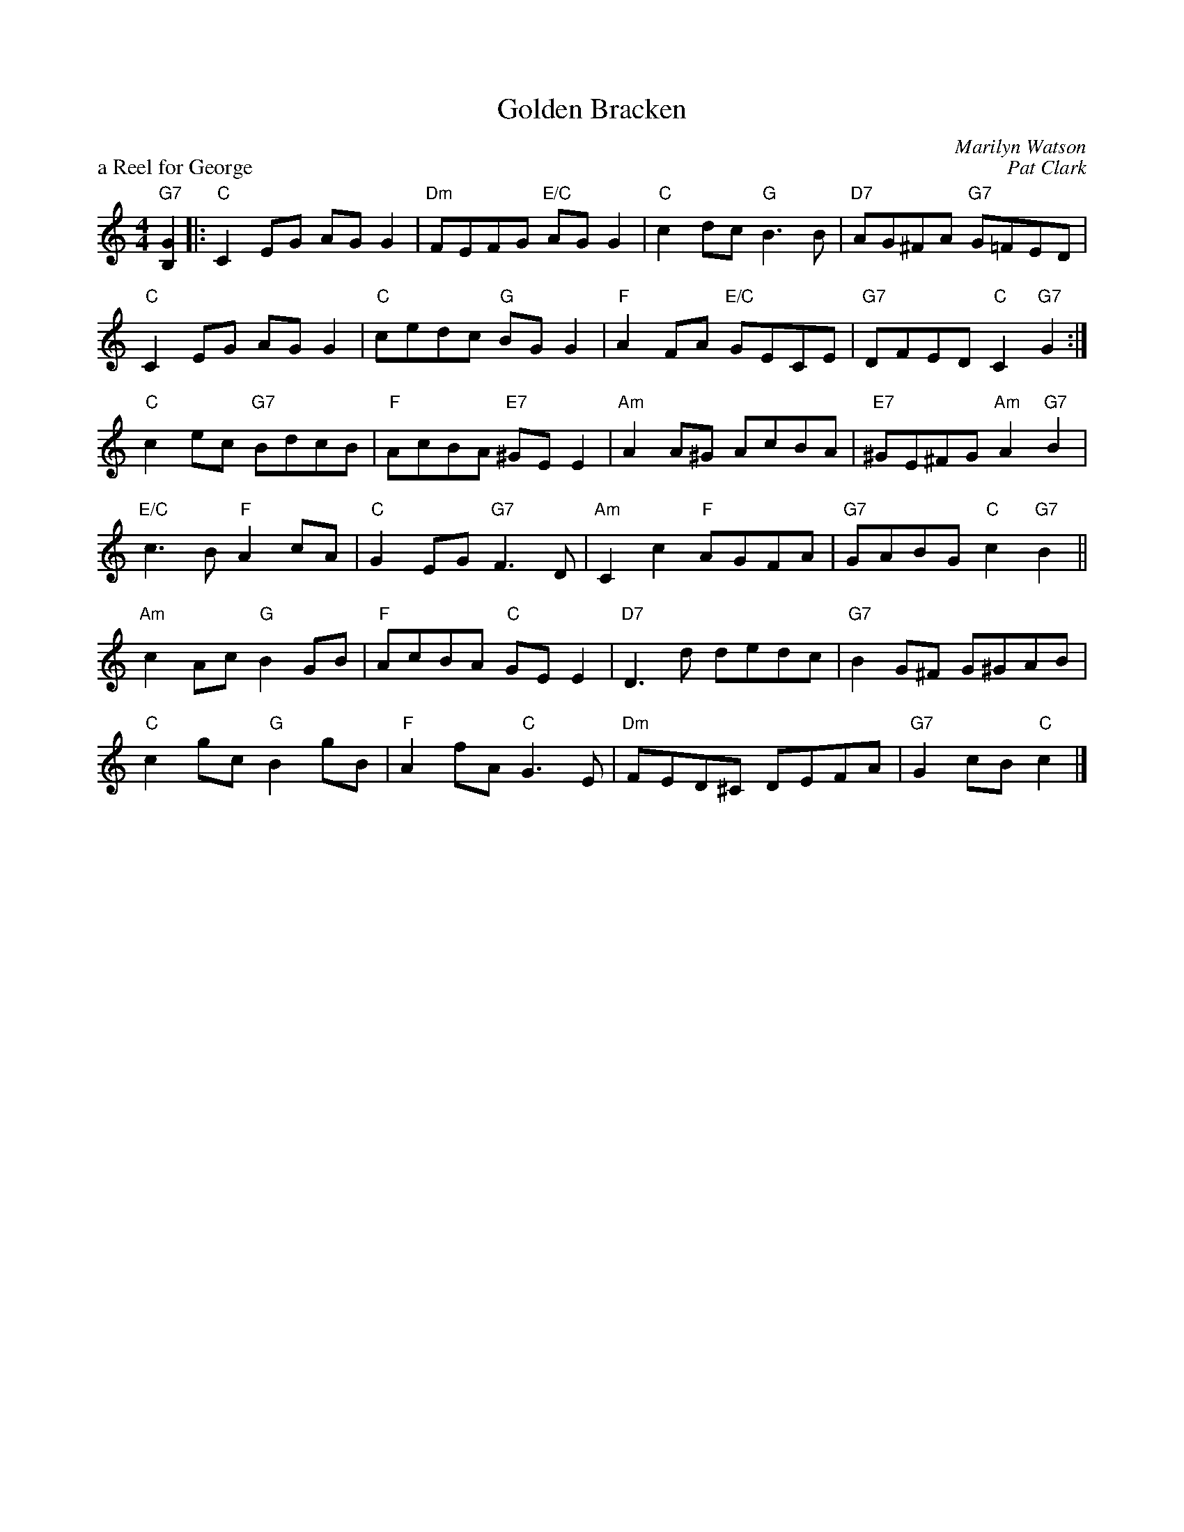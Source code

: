 X:20
T:Golden Bracken
C:Marilyn Watson
%
P:a Reel for George
C:Pat Clark
R:reel
N:Suggested tune for Golden Bracken
B:RSCDS "A Second Book of Graded Scottish Country Dances" (Graded 2) p.41 #20
Z:2011 John Chambers <jc:trillian.mit.edu>
M:4/4
L:1/8
K:C
"G7"[G2B,2] |:\
"C"C2EG AGG2 | "Dm"FEFG "E/C"AGG2 | "C"c2dc "G"B3B | "D7"AG^FA "G7"G=FED |
"C"C2EG AGG2 | "C"cedc "G"BGG2 | "F"A2FA "E/C"GECE | "G7"DFED "C"C2"G7"G2 :|
"C"c2ec "G7"BdcB | "F"AcBA "E7"^GEE2 | "Am"A2A^G AcBA | "E7"^GE^FG "Am"A2"G7"B2 |
"E/C"c3B "F"A2cA | "C"G2EG "G7"F3D | "Am"C2c2 "F"AGFA | "G7"GABG "C"c2"G7"B2 ||
"Am"c2Ac "G"B2GB | "F"AcBA "C"GEE2 | "D7"D3d dedc | "G7"B2G^F G^GAB |
"C"c2gc "G"B2gB | "F"A2fA "C"G3E | "Dm"FED^C DEFA | "G7"G2cB "C"c2 |]
